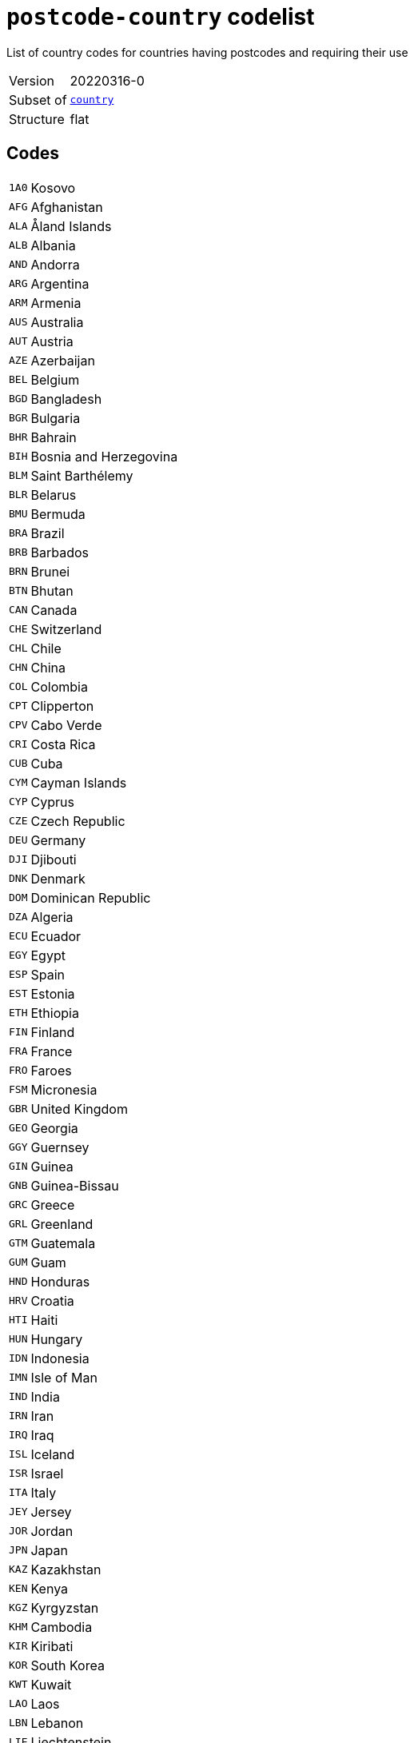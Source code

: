= `postcode-country` codelist
:navtitle: Codelists

List of country codes for countries having postcodes and requiring their use
[horizontal]
Version:: 20220316-0
Subset of:: xref:code-lists/country.adoc[`country`]
Structure:: flat

== Codes
[horizontal]
  `1A0`::: Kosovo
  `AFG`::: Afghanistan
  `ALA`::: Åland Islands
  `ALB`::: Albania
  `AND`::: Andorra
  `ARG`::: Argentina
  `ARM`::: Armenia
  `AUS`::: Australia
  `AUT`::: Austria
  `AZE`::: Azerbaijan
  `BEL`::: Belgium
  `BGD`::: Bangladesh
  `BGR`::: Bulgaria
  `BHR`::: Bahrain
  `BIH`::: Bosnia and Herzegovina
  `BLM`::: Saint Barthélemy
  `BLR`::: Belarus
  `BMU`::: Bermuda
  `BRA`::: Brazil
  `BRB`::: Barbados
  `BRN`::: Brunei
  `BTN`::: Bhutan
  `CAN`::: Canada
  `CHE`::: Switzerland
  `CHL`::: Chile
  `CHN`::: China
  `COL`::: Colombia
  `CPT`::: Clipperton
  `CPV`::: Cabo Verde
  `CRI`::: Costa Rica
  `CUB`::: Cuba
  `CYM`::: Cayman Islands
  `CYP`::: Cyprus
  `CZE`::: Czech Republic
  `DEU`::: Germany
  `DJI`::: Djibouti
  `DNK`::: Denmark
  `DOM`::: Dominican Republic
  `DZA`::: Algeria
  `ECU`::: Ecuador
  `EGY`::: Egypt
  `ESP`::: Spain
  `EST`::: Estonia
  `ETH`::: Ethiopia
  `FIN`::: Finland
  `FRA`::: France
  `FRO`::: Faroes
  `FSM`::: Micronesia
  `GBR`::: United Kingdom
  `GEO`::: Georgia
  `GGY`::: Guernsey
  `GIN`::: Guinea
  `GNB`::: Guinea-Bissau
  `GRC`::: Greece
  `GRL`::: Greenland
  `GTM`::: Guatemala
  `GUM`::: Guam
  `HND`::: Honduras
  `HRV`::: Croatia
  `HTI`::: Haiti
  `HUN`::: Hungary
  `IDN`::: Indonesia
  `IMN`::: Isle of Man
  `IND`::: India
  `IRN`::: Iran
  `IRQ`::: Iraq
  `ISL`::: Iceland
  `ISR`::: Israel
  `ITA`::: Italy
  `JEY`::: Jersey
  `JOR`::: Jordan
  `JPN`::: Japan
  `KAZ`::: Kazakhstan
  `KEN`::: Kenya
  `KGZ`::: Kyrgyzstan
  `KHM`::: Cambodia
  `KIR`::: Kiribati
  `KOR`::: South Korea
  `KWT`::: Kuwait
  `LAO`::: Laos
  `LBN`::: Lebanon
  `LIE`::: Liechtenstein
  `LKA`::: Sri Lanka
  `LSO`::: Lesotho
  `LTU`::: Lithuania
  `LUX`::: Luxembourg
  `LVA`::: Latvia
  `MAF`::: Saint Martin
  `MAR`::: Morocco
  `MCO`::: Monaco
  `MDA`::: Moldova
  `MDG`::: Madagascar
  `MDV`::: Maldives
  `MEX`::: Mexico
  `MHL`::: Marshall Islands
  `MLT`::: Malta
  `MMR`::: Myanmar
  `MNE`::: Montenegro
  `MNG`::: Mongolia
  `MOZ`::: Mozambique
  `MSR`::: Montserrat
  `MUS`::: Mauritius
  `MWI`::: Malawi
  `MYS`::: Malaysia
  `NAM`::: Namibia
  `NCL`::: New Caledonia
  `NER`::: Niger
  `NGA`::: Nigeria
  `NIC`::: Nicaragua
  `NLD`::: Netherlands
  `NOR`::: Norway
  `NPL`::: Nepal
  `NRU`::: Nauru
  `NZL`::: New Zealand
  `OMN`::: Oman
  `PAK`::: Pakistan
  `PER`::: Peru
  `PHL`::: Philippines
  `PNG`::: Papua New Guinea
  `POL`::: Poland
  `PRI`::: Puerto Rico
  `PRT`::: Portugal
  `PRY`::: Paraguay
  `PSE`::: Palestine
  `PYF`::: French Polynesia
  `ROU`::: Romania
  `RUS`::: Russia
  `SAU`::: Saudi Arabia
  `SDN`::: Sudan
  `SEN`::: Senegal
  `SGP`::: Singapore
  `SJM`::: Svalbard and Jan Mayen
  `SLV`::: El Salvador
  `SMR`::: San Marino
  `SPM`::: Saint Pierre and Miquelon
  `SRB`::: Serbia
  `SVK`::: Slovakia
  `SVN`::: Slovenia
  `SWE`::: Sweden
  `SWZ`::: Swaziland
  `THA`::: Thailand
  `TJK`::: Tajikistan
  `TKM`::: Turkmenistan
  `TLS`::: Timor-Leste
  `TTO`::: Trinidad and Tobago
  `TUN`::: Tunisia
  `TUR`::: Turkey
  `UKR`::: Ukraine
  `URY`::: Uruguay
  `USA`::: United States
  `UZB`::: Uzbekistan
  `VCT`::: Saint Vincent and the Grenadines
  `VEN`::: Venezuela
  `VGB`::: British Virgin Islands
  `VIR`::: US Virgin Islands
  `VNM`::: Vietnam
  `WLF`::: Wallis and Futuna
  `ZAF`::: South Africa
